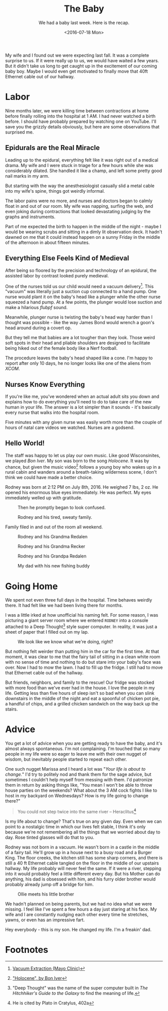 #+TITLE: The Baby
#+SUBTITLE: We had a baby last week.  Here is the recap.
#+DESCRIPTION: We had a baby last week.  Here is the recap.
#+DATE: <2016-07-18 Mon>
#+STARTUP: showall

My wife and I found out we were expecting last fall.  It was a
complete surprise to us.  If it were really up to us, we would have
waited a few years.  But it didn't take us long to get caught up in
the excitement of our coming baby boy.  Maybe I would even get
motivated to finally move that 40ft Ethernet cable out of our hallway.

* Labor

  Nine months later, we were killing time between contractions at home
  before finally rolling into the hospital at 1 AM.  I had never watched
  a birth before.  I should have probably prepared by watching one on
  YouTube.  I'll save you the grizzly details obviously, but here are
  some observations that surprised me.

** Epidurals are the Real Miracle

   Leading up to the epidural, everything felt like it was right out of a
   medical drama.  My wife and I were stuck in triage for a few hours
   while she was considerably dilated.  She handled it like a champ,
   and left some pretty good nail marks in my arm.

   But starting with the way the anesthesiologist
   casually slid a metal cable into my wife's spine, things got
   weirdly informal.

   The labor pains were no more, and nurses and doctors began to
   calmly float in and out of our room.  My wife was napping, surfing
   the web, and even joking during contractions that looked
   devastating judging by the graphs and instruments.

   Part of me expected the birth to happen in the middle of the
   night - maybe I would be wearing scrubs and sitting in a dimly lit
   observation deck.  It hadn't dawned on me that it could instead
   happen on a sunny Friday in the middle of the afternoon in about
   fifteen minutes.

** Everything Else Feels Kind of Medieval

   After being so floored by the precision and technology of an
   epidural, the assisted labor by contrast looked purely medieval.

   One of the nurses told us our child would need a vacuum delivery[fn:1].
   This "vacuum" was literally just a suction cup connected to a hand
   pump.  One nurse would plant it on the baby's head like a plunger
   while the other nurse squeezed a hand pump.  At a few points, the
   plunger would lose suction and make a hilarious /flubpf/ sound.

   Meanwhile, plunger nurse is twisting the baby's head way harder
   than I thought was possible - like the way James Bond would wrench
   a goon's head around during a covert op.

   But they tell me that babies are a lot tougher than they look.
   Those weird soft spots in their head and pliable shoulders are
   designed to facilitate being hiked out of the female body like a
   Nerf football.

   The procedure leaves the baby's head shaped like a cone.  I'm happy
   to report after only 10 days, he no longer looks like one of the
   aliens from /XCOM/.

** Nurses Know Everything

   If you're like me, you've wondered when an actual adult sits you
   down and explains how to do everything you'll need to do to take
   care of the new human in your life.  The answer is a lot simpler
   than it sounds - it's basically every nurse that walks into the
   hospital room.

   Five minutes with any given nurse was easily worth more than the
   couple of hours of natal care videos we watched.  Nurses are a
   godsend.

** Hello World!

   The staff was happy to let us play our own music.  Like good
   Wisconsinites, we played /Bon Iver/.  My son was born to the song
   /Holocene/.  It was by chance, but given the music video[fn:2] follows a
   young boy who wakes up in a rural cabin and wanders around a
   breath-taking wilderness scene, I don't think we could have made a
   better choice.

   Rodney was born at 2:12 PM on July 8th, 2016.  He weighed 7 lbs, 2
   oz.  He opened his enormous blue eyes immediately.  He was
   perfect.  My eyes immediately welled up with gratitude.

   #+CAPTION: Then he promptly began to look confused.
   #+ATTR_LATEX: :float nil
   [[file:images/rodney-and-mom.jpg]]

   #+CAPTION: Rodney and his tired, sweaty family.
   #+ATTR_LATEX: :float nil
   [[file:images/rodney-and-family.jpg]]

   Family filed in and out of the room all weekend.

   #+CAPTION: Rodney and his Grandma Redalen
   #+ATTR_LATEX: :float nil
   [[file:images/rodney-and-grandma.jpg]]

   #+CAPTION: Rodney and his Grandma Recker
   #+ATTR_LATEX: :float nil
   [[file:images/rodney-and-grandma-recker.jpg]]

   #+CAPTION: Rodney and his Grandpa Redalen
   #+ATTR_LATEX: :float nil
   [[file:images/rodney-and-grandpa-redalen.jpg]]

   #+CAPTION: My dad with his new fishing buddy
   #+ATTR_LATEX: :float nil
   [[file:images/rodney-and-grandpa-recker.jpg]]

* Going Home

  We spent not even three full days in the hospital.  Time behaves
  weirdly there.  It had felt like we had been living there for
  months.

  I was a little irked at how unofficial his naming felt.  For some
  reason, I was picturing a giant server room where we entered
  ~RODNEY~ into a console attached to a Deep Thought[fn:3] style super
  computer.  In reality, it was just a sheet of paper that I filled
  out on my lap.

  #+CAPTION: We look like we know what we're doing, right?
  #+ATTR_LATEX: :float nil
  [[file:images/heading-home-with-rodney.jpg]]

  But nothing felt weirder than putting him in the car for the first
  time.  At that moment, it was clear to me that the fairy tail of
  sitting in a clean white room with no sense of time and nothing to
  do but stare into your baby's face was over.  Now I had to mow the
  lawn.  I had to fill up the fridge.  I still had to move that
  Ethernet cable out of the hallway.

  But friends, neighbors, and family to the rescue!  Our fridge was
  stocked with more food than we've ever had in the house.  I love the
  people in my life.  Getting less than five hours of sleep isn't so
  bad when you can slink downstairs in the middle of the night and eat
  a spoonful of chicken pot pie, a handful of chips, and a grilled
  chicken sandwich on the way back up the stairs.

* Advice

  You get a lot of advice when you are getting ready to have the baby,
  and it's almost always spontaneous.  I'm not complaining.  I'm
  touched that so many people in my life were so eager to leave me
  with their own nugget of wisdom, but inevitably people started to
  repeat each other.

  One such nugget Marissa and I heard a lot was "/Your life is about
  to change./"  I'd try to politely nod and thank them for the sage
  advice, but sometimes I couldn't help myself from messing with
  them.  I'd patronize them in return by asking things like, "You
  mean I won't be able to throw house parties on the weekends?  What
  about the 3 AM cock fights I like to host in my backyard on
  Wednesdays?  How is my life going to change there?"

  #+BEGIN_QUOTE
  You could not step twice into the same river  -- Heraclitus[fn:4]
  #+END_QUOTE

  Is my life about to change?  That's true on any given day.  Even
  when we can point to a nostalgic time in which our lives felt
  stable, I think it's only because we're not remembering all the
  things that we worried about day to day.  Rose tinted glasses will
  do that to you.

  Rodney was not born in a vacuum.  He wasn't born in a castle in the
  middle of a fairy tail.  He'll grow up in a house next to a busy
  road and a Burger King.  The floor creeks, the kitchen still has
  some sharp corners, and there is still a 40 ft Ethernet cable
  tangled on the floor in the middle of our upstairs hallway.  My life
  probably will never feel the same.  If it were a river, stepping
  into it would probably feel a little different every day.  But his
  Mother can do anything, his dad is obsessed with him, and his furry
  older brother would probably already jump off a bridge for him.

  #+CAPTION: Ollie meets his little brother
  #+ATTR_LATEX: :float none
  [[file:images/ollie-and-rodney.jpg]]

  We hadn't planned on being parents, but we had no idea what we were
  missing.  I feel like I've spent a few hours a day just staring at
  his face.  My wife and I are constantly nudging each other every time
  he stretches, yawns, or even has an impressive fart.

  Hey everybody - this is my son.  He changed my life.  I'm a freakin'
  dad.

  #+ATTR_LATEX: :float none
  [[file:images/rodney.jpg]]

* Footnotes

[fn:4] He is cited by Plato in Cratylus, 402a

[fn:3] "Deep Thought" was the name of the super computer built in /The
Hitchhiker's Guide to the Galaxy/ to find the meaning of life.

[fn:2] [[https://www.youtube.com/watch?v=TWcyIpul8OE]["Holocene", by Bon Iver]]

[fn:1] [[http://www.mayoclinic.org/tests-procedures/vacuum-extraction/basics/definition/prc-20020448][Vacuum Extraction (Mayo Clinic)]]
